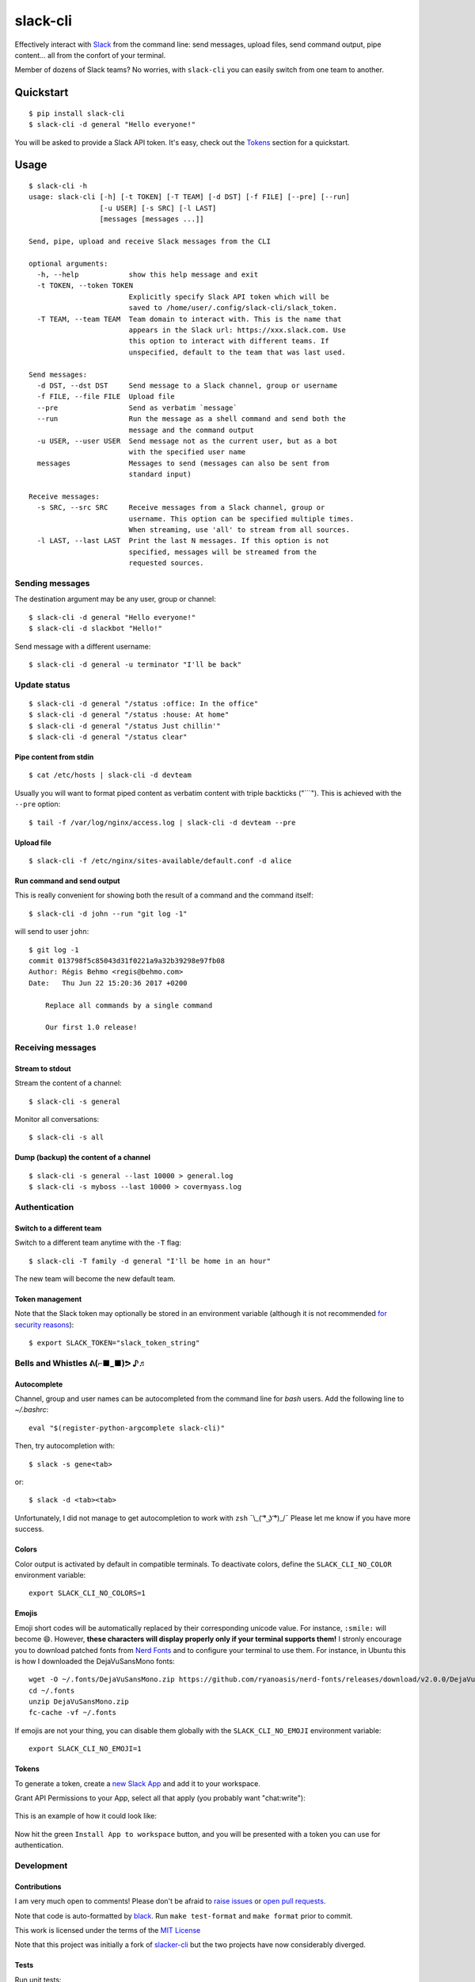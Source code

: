 =========
slack-cli
=========

Effectively interact with `Slack <https://slack.com/>`_ from the command line: send messages, upload files, send command output, pipe content... all from the confort of your terminal.

Member of dozens of Slack teams? No worries, with ``slack-cli`` you can easily switch from one team to another.

.. image:: https://raw.githubusercontent.com/regisb/slack-cli/master/demo.png

Quickstart
==========

::

    $ pip install slack-cli
    $ slack-cli -d general "Hello everyone!"


You will be asked to provide a Slack API token. It's easy, check out the `Tokens`_ section for a quickstart.

Usage
=====

::

    $ slack-cli -h
    usage: slack-cli [-h] [-t TOKEN] [-T TEAM] [-d DST] [-f FILE] [--pre] [--run]
                     [-u USER] [-s SRC] [-l LAST]
                     [messages [messages ...]]

    Send, pipe, upload and receive Slack messages from the CLI

    optional arguments:
      -h, --help            show this help message and exit
      -t TOKEN, --token TOKEN
                            Explicitly specify Slack API token which will be
                            saved to /home/user/.config/slack-cli/slack_token.
      -T TEAM, --team TEAM  Team domain to interact with. This is the name that
                            appears in the Slack url: https://xxx.slack.com. Use
                            this option to interact with different teams. If
                            unspecified, default to the team that was last used.

    Send messages:
      -d DST, --dst DST     Send message to a Slack channel, group or username
      -f FILE, --file FILE  Upload file
      --pre                 Send as verbatim `message`
      --run                 Run the message as a shell command and send both the
                            message and the command output
      -u USER, --user USER  Send message not as the current user, but as a bot
                            with the specified user name
      messages              Messages to send (messages can also be sent from
                            standard input)

    Receive messages:
      -s SRC, --src SRC     Receive messages from a Slack channel, group or
                            username. This option can be specified multiple times.
                            When streaming, use 'all' to stream from all sources.
      -l LAST, --last LAST  Print the last N messages. If this option is not
                            specified, messages will be streamed from the
                            requested sources.

Sending messages
----------------

The destination argument may be any user, group or channel::

    $ slack-cli -d general "Hello everyone!"
    $ slack-cli -d slackbot "Hello!"

Send message with a different username::

    $ slack-cli -d general -u terminator "I'll be back"

Update status
-------------

::

    $ slack-cli -d general "/status :office: In the office"
    $ slack-cli -d general "/status :house: At home"
    $ slack-cli -d general "/status Just chillin'"
    $ slack-cli -d general "/status clear"

Pipe content from stdin
~~~~~~~~~~~~~~~~~~~~~~~

::

    $ cat /etc/hosts | slack-cli -d devteam

Usually you will want to format piped content as verbatim content with triple backticks ("\`\`\`"). This is achieved with the ``--pre`` option::

    $ tail -f /var/log/nginx/access.log | slack-cli -d devteam --pre

Upload file
~~~~~~~~~~~

::

    $ slack-cli -f /etc/nginx/sites-available/default.conf -d alice

Run command and send output
~~~~~~~~~~~~~~~~~~~~~~~~~~~

This is really convenient for showing both the result of a command and the command itself::

    $ slack-cli -d john --run "git log -1"

will send to user ``john``::

    $ git log -1
    commit 013798f5c85043d31f0221a9a32b39298e97fb08
    Author: Régis Behmo <regis@behmo.com>
    Date:   Thu Jun 22 15:20:36 2017 +0200

        Replace all commands by a single command

        Our first 1.0 release!

Receiving messages
------------------

Stream to stdout
~~~~~~~~~~~~~~~~

Stream the content of a channel::

    $ slack-cli -s general

Monitor all conversations::

    $ slack-cli -s all

Dump (backup) the content of a channel
~~~~~~~~~~~~~~~~~~~~~~~~~~~~~~~~~~~~~~

::

    $ slack-cli -s general --last 10000 > general.log
    $ slack-cli -s myboss --last 10000 > covermyass.log

Authentication
--------------

Switch to a different team
~~~~~~~~~~~~~~~~~~~~~~~~~~

Switch to a different team anytime with the ``-T`` flag::

    $ slack-cli -T family -d general "I'll be home in an hour"

The new team will become the new default team.

Token management
~~~~~~~~~~~~~~~~

Note that the Slack token may optionally be stored in an environment variable (although it is not recommended `for security reasons <https://unix.stackexchange.com/questions/369566/why-is-passing-the-secrets-via-environmental-variables-considered-extremely-ins>`_)::

    $ export SLACK_TOKEN="slack_token_string"

Bells and Whistles ᕕ(⌐■_■)ᕗ ♪♬
------------------------------

Autocomplete
~~~~~~~~~~~~

Channel, group and user names can be autocompleted from the command line for `bash` users. Add the following line to `~/.bashrc`::

    eval "$(register-python-argcomplete slack-cli)"

Then, try autocompletion with::

    $ slack -s gene<tab>

or::

    $ slack -d <tab><tab>

Unfortunately, I did not manage to get autocompletion to work with ``zsh`` ¯\\_( ͡° ͜ʖ ͡°)_/¯ Please let me know if you have more success.

Colors
~~~~~~

Color output is activated by default in compatible terminals. To deactivate colors, define the ``SLACK_CLI_NO_COLOR`` environment variable::

    export SLACK_CLI_NO_COLORS=1

Emojis
~~~~~~

Emoji short codes will be automatically replaced by their corresponding unicode value. For instance, ``:smile:`` will become 😄. However, **these characters will display properly only if your terminal supports them!** I stronly encourage you to download patched fonts from `Nerd Fonts <https://nerdfonts.com/>`_ and to configure your terminal to use them. For instance, in Ubuntu this is how I downloaded the DejaVuSansMono fonts::

    wget -O ~/.fonts/DejaVuSansMono.zip https://github.com/ryanoasis/nerd-fonts/releases/download/v2.0.0/DejaVuSansMono.zip
    cd ~/.fonts
    unzip DejaVuSansMono.zip
    fc-cache -vf ~/.fonts

If emojis are not your thing, you can disable them globally with the ``SLACK_CLI_NO_EMOJI`` environment variable::

    export SLACK_CLI_NO_EMOJI=1

Tokens
~~~~~~

To generate a token, create a `new Slack App <https://api.slack.com/apps/new>`__ and add it to your workspace.

Grant API Permissions to your App, select all that apply (you probably want "chat:write"):

.. figure:: https://raw.githubusercontent.com/regisb/slack-cli/master/docs/permissions.gif
   :alt: Create App and add OAuth Scopes


This is an example of how it could look like:

.. figure:: https://raw.githubusercontent.com/regisb/slack-cli/master/docs/scope_example.png
   :alt: Example scopes

Now hit the green ``Install App to workspace`` button, and you will be presented with a token you can use for authentication.

.. figure:: https://raw.githubusercontent.com/regisb/slack-cli/master/docs/token.png
   :alt: OAuth Access Token


Development
-----------

Contributions
~~~~~~~~~~~~~

I am very much open to comments! Please don't be afraid to `raise issues <https://github.com/regisb/slack-cli/issues>`_ or `open pull requests <https://github.com/regisb/slack-cli/pulls>`_.

Note that code is auto-formatted by `black <https://black.readthedocs.io/en/stable/>`__. Run ``make test-format`` and ``make format`` prior to commit.

This work is licensed under the terms of the `MIT License <https://tldrlegal.com/license/mit-license>`_

Note that this project was initially a fork of `slacker-cli <https://github.com/juanpabloaj/slacker-cli/>`_ but the two projects have now considerably diverged.

Tests
~~~~~

Run unit tests::

    python -m unittest discover tests

Update emojis
~~~~~~~~~~~~~

::

    python -c "from slackcli.emoji import Emojis; Emojis.download()"
